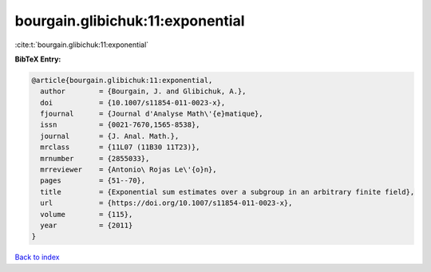 bourgain.glibichuk:11:exponential
=================================

:cite:t:`bourgain.glibichuk:11:exponential`

**BibTeX Entry:**

.. code-block:: bibtex

   @article{bourgain.glibichuk:11:exponential,
     author        = {Bourgain, J. and Glibichuk, A.},
     doi           = {10.1007/s11854-011-0023-x},
     fjournal      = {Journal d'Analyse Math\'{e}matique},
     issn          = {0021-7670,1565-8538},
     journal       = {J. Anal. Math.},
     mrclass       = {11L07 (11B30 11T23)},
     mrnumber      = {2855033},
     mrreviewer    = {Antonio\ Rojas Le\'{o}n},
     pages         = {51--70},
     title         = {Exponential sum estimates over a subgroup in an arbitrary finite field},
     url           = {https://doi.org/10.1007/s11854-011-0023-x},
     volume        = {115},
     year          = {2011}
   }

`Back to index <../By-Cite-Keys.html>`_
